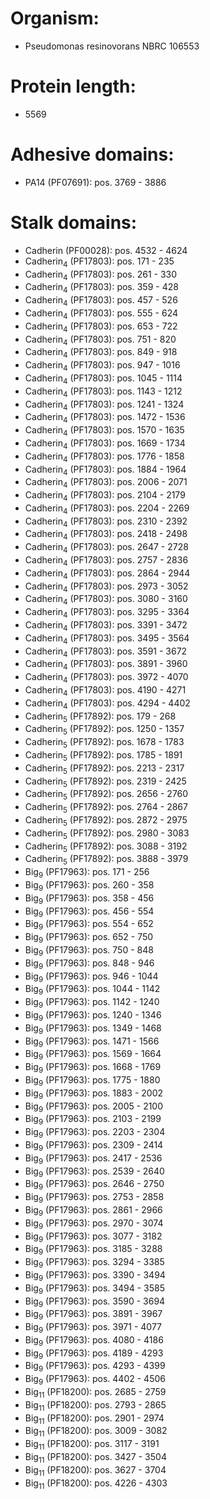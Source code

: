 * Organism:
- Pseudomonas resinovorans NBRC 106553
* Protein length:
- 5569
* Adhesive domains:
- PA14 (PF07691): pos. 3769 - 3886
* Stalk domains:
- Cadherin (PF00028): pos. 4532 - 4624
- Cadherin_4 (PF17803): pos. 171 - 235
- Cadherin_4 (PF17803): pos. 261 - 330
- Cadherin_4 (PF17803): pos. 359 - 428
- Cadherin_4 (PF17803): pos. 457 - 526
- Cadherin_4 (PF17803): pos. 555 - 624
- Cadherin_4 (PF17803): pos. 653 - 722
- Cadherin_4 (PF17803): pos. 751 - 820
- Cadherin_4 (PF17803): pos. 849 - 918
- Cadherin_4 (PF17803): pos. 947 - 1016
- Cadherin_4 (PF17803): pos. 1045 - 1114
- Cadherin_4 (PF17803): pos. 1143 - 1212
- Cadherin_4 (PF17803): pos. 1241 - 1324
- Cadherin_4 (PF17803): pos. 1472 - 1536
- Cadherin_4 (PF17803): pos. 1570 - 1635
- Cadherin_4 (PF17803): pos. 1669 - 1734
- Cadherin_4 (PF17803): pos. 1776 - 1858
- Cadherin_4 (PF17803): pos. 1884 - 1964
- Cadherin_4 (PF17803): pos. 2006 - 2071
- Cadherin_4 (PF17803): pos. 2104 - 2179
- Cadherin_4 (PF17803): pos. 2204 - 2269
- Cadherin_4 (PF17803): pos. 2310 - 2392
- Cadherin_4 (PF17803): pos. 2418 - 2498
- Cadherin_4 (PF17803): pos. 2647 - 2728
- Cadherin_4 (PF17803): pos. 2757 - 2836
- Cadherin_4 (PF17803): pos. 2864 - 2944
- Cadherin_4 (PF17803): pos. 2973 - 3052
- Cadherin_4 (PF17803): pos. 3080 - 3160
- Cadherin_4 (PF17803): pos. 3295 - 3364
- Cadherin_4 (PF17803): pos. 3391 - 3472
- Cadherin_4 (PF17803): pos. 3495 - 3564
- Cadherin_4 (PF17803): pos. 3591 - 3672
- Cadherin_4 (PF17803): pos. 3891 - 3960
- Cadherin_4 (PF17803): pos. 3972 - 4070
- Cadherin_4 (PF17803): pos. 4190 - 4271
- Cadherin_4 (PF17803): pos. 4294 - 4402
- Cadherin_5 (PF17892): pos. 179 - 268
- Cadherin_5 (PF17892): pos. 1250 - 1357
- Cadherin_5 (PF17892): pos. 1678 - 1783
- Cadherin_5 (PF17892): pos. 1785 - 1891
- Cadherin_5 (PF17892): pos. 2213 - 2317
- Cadherin_5 (PF17892): pos. 2319 - 2425
- Cadherin_5 (PF17892): pos. 2656 - 2760
- Cadherin_5 (PF17892): pos. 2764 - 2867
- Cadherin_5 (PF17892): pos. 2872 - 2975
- Cadherin_5 (PF17892): pos. 2980 - 3083
- Cadherin_5 (PF17892): pos. 3088 - 3192
- Cadherin_5 (PF17892): pos. 3888 - 3979
- Big_9 (PF17963): pos. 171 - 256
- Big_9 (PF17963): pos. 260 - 358
- Big_9 (PF17963): pos. 358 - 456
- Big_9 (PF17963): pos. 456 - 554
- Big_9 (PF17963): pos. 554 - 652
- Big_9 (PF17963): pos. 652 - 750
- Big_9 (PF17963): pos. 750 - 848
- Big_9 (PF17963): pos. 848 - 946
- Big_9 (PF17963): pos. 946 - 1044
- Big_9 (PF17963): pos. 1044 - 1142
- Big_9 (PF17963): pos. 1142 - 1240
- Big_9 (PF17963): pos. 1240 - 1346
- Big_9 (PF17963): pos. 1349 - 1468
- Big_9 (PF17963): pos. 1471 - 1566
- Big_9 (PF17963): pos. 1569 - 1664
- Big_9 (PF17963): pos. 1668 - 1769
- Big_9 (PF17963): pos. 1775 - 1880
- Big_9 (PF17963): pos. 1883 - 2002
- Big_9 (PF17963): pos. 2005 - 2100
- Big_9 (PF17963): pos. 2103 - 2199
- Big_9 (PF17963): pos. 2203 - 2304
- Big_9 (PF17963): pos. 2309 - 2414
- Big_9 (PF17963): pos. 2417 - 2536
- Big_9 (PF17963): pos. 2539 - 2640
- Big_9 (PF17963): pos. 2646 - 2750
- Big_9 (PF17963): pos. 2753 - 2858
- Big_9 (PF17963): pos. 2861 - 2966
- Big_9 (PF17963): pos. 2970 - 3074
- Big_9 (PF17963): pos. 3077 - 3182
- Big_9 (PF17963): pos. 3185 - 3288
- Big_9 (PF17963): pos. 3294 - 3385
- Big_9 (PF17963): pos. 3390 - 3494
- Big_9 (PF17963): pos. 3494 - 3585
- Big_9 (PF17963): pos. 3590 - 3694
- Big_9 (PF17963): pos. 3891 - 3967
- Big_9 (PF17963): pos. 3971 - 4077
- Big_9 (PF17963): pos. 4080 - 4186
- Big_9 (PF17963): pos. 4189 - 4293
- Big_9 (PF17963): pos. 4293 - 4399
- Big_9 (PF17963): pos. 4402 - 4506
- Big_11 (PF18200): pos. 2685 - 2759
- Big_11 (PF18200): pos. 2793 - 2865
- Big_11 (PF18200): pos. 2901 - 2974
- Big_11 (PF18200): pos. 3009 - 3082
- Big_11 (PF18200): pos. 3117 - 3191
- Big_11 (PF18200): pos. 3427 - 3504
- Big_11 (PF18200): pos. 3627 - 3704
- Big_11 (PF18200): pos. 4226 - 4303

